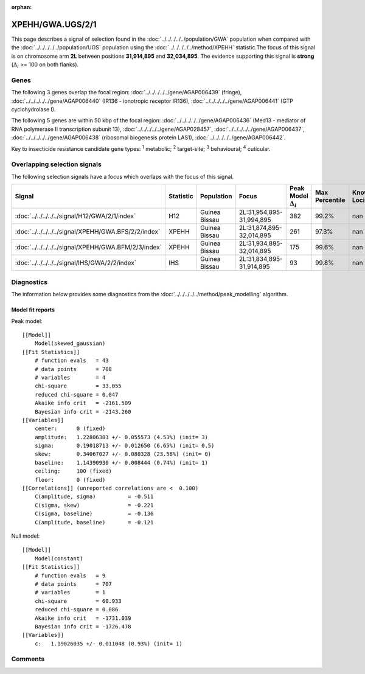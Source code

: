 :orphan:




XPEHH/GWA.UGS/2/1
=================

This page describes a signal of selection found in the
:doc:`../../../../../population/GWA` population
when compared with the :doc:`../../../../../population/UGS` population
using the :doc:`../../../../../method/XPEHH` statistic.The focus of this signal is on chromosome arm
**2L** between positions **31,914,895** and
**32,034,895**.
The evidence supporting this signal is
**strong** (:math:`\Delta_{i}` >= 100 on both flanks).





.. raw:: html
    :file: peak_location.html

.. raw:: html

    <div class='bokeh-figure figure'><p class='caption'>
    <strong>Signal location</strong>. Blue markers show the values of the selection statistic.
    The dashed black line shows the fitted peak model. The shaded red area shows the focus of the
    selection signal. The shaded blue area shows the genomic region in linkage with the
    selection event. Use the mouse wheel or the controls at the top right of the plot to zoom
    in, and hover over genes to see gene names and descriptions.
    </p></div>

Genes
-----


The following 3 genes overlap the focal region: :doc:`../../../../../gene/AGAP006439` (fringe),  :doc:`../../../../../gene/AGAP006440` (IR136 - ionotropic receptor IR136),  :doc:`../../../../../gene/AGAP006441` (GTP cyclohydrolase I).



The following 5 genes are within 50 kbp of the focal
region: :doc:`../../../../../gene/AGAP006436` (Med13 - mediator of RNA polymerase II transcription subunit 13),  :doc:`../../../../../gene/AGAP028457`,  :doc:`../../../../../gene/AGAP006437`,  :doc:`../../../../../gene/AGAP006438` (ribosomal biogenesis protein LAS1),  :doc:`../../../../../gene/AGAP006442`.


Key to insecticide resistance candidate gene types: :sup:`1` metabolic;
:sup:`2` target-site; :sup:`3` behavioural; :sup:`4` cuticular.

Overlapping selection signals
-----------------------------

The following selection signals have a focus which overlaps with the
focus of this signal.

.. cssclass:: table-hover
.. list-table::
    :widths: auto
    :header-rows: 1

    * - Signal
      - Statistic
      - Population
      - Focus
      - Peak Model :math:`\Delta_{i}`
      - Max Percentile
      - Known Loci
    * - :doc:`../../../../../signal/H12/GWA/2/1/index`
      - H12
      - Guinea Bissau
      - 2L:31,954,895-31,994,895
      - 382
      - 99.2%
      - nan
    * - :doc:`../../../../../signal/XPEHH/GWA.BFS/2/2/index`
      - XPEHH
      - Guinea Bissau
      - 2L:31,874,895-32,014,895
      - 261
      - 97.3%
      - nan
    * - :doc:`../../../../../signal/XPEHH/GWA.BFM/2/3/index`
      - XPEHH
      - Guinea Bissau
      - 2L:31,934,895-32,014,895
      - 175
      - 99.6%
      - nan
    * - :doc:`../../../../../signal/IHS/GWA/2/2/index`
      - IHS
      - Guinea Bissau
      - 2L:31,834,895-31,914,895
      - 93
      - 99.8%
      - nan
    




Diagnostics
-----------

The information below provides some diagnostics from the
:doc:`../../../../../method/peak_modelling` algorithm.

.. raw:: html

    <div class="figure">
    <img src="../../../../../_static/data/signal/XPEHH/GWA.UGS/2/1/peak_finding.png"/>
    <p class="caption"><strong>Selection signal in context</strong>. @@TODO</p>
    </div>

.. raw:: html

    <div class="figure">
    <img src="../../../../../_static/data/signal/XPEHH/GWA.UGS/2/1/peak_targetting.png"/>
    <p class="caption"><strong>Peak targetting</strong>. @@TODO</p>
    </div>

.. raw:: html

    <div class="figure">
    <img src="../../../../../_static/data/signal/XPEHH/GWA.UGS/2/1/peak_fit.png"/>
    <p class="caption"><strong>Peak fitting diagnostics</strong>. @@TODO</p>
    </div>

Model fit reports
~~~~~~~~~~~~~~~~~

Peak model::

    [[Model]]
        Model(skewed_gaussian)
    [[Fit Statistics]]
        # function evals   = 43
        # data points      = 708
        # variables        = 4
        chi-square         = 33.055
        reduced chi-square = 0.047
        Akaike info crit   = -2161.509
        Bayesian info crit = -2143.260
    [[Variables]]
        center:      0 (fixed)
        amplitude:   1.22806383 +/- 0.055573 (4.53%) (init= 3)
        sigma:       0.19018713 +/- 0.012650 (6.65%) (init= 0.5)
        skew:        0.34067027 +/- 0.080328 (23.58%) (init= 0)
        baseline:    1.14390930 +/- 0.008444 (0.74%) (init= 1)
        ceiling:     100 (fixed)
        floor:       0 (fixed)
    [[Correlations]] (unreported correlations are <  0.100)
        C(amplitude, sigma)          = -0.511 
        C(sigma, skew)               = -0.221 
        C(sigma, baseline)           = -0.136 
        C(amplitude, baseline)       = -0.121 


Null model::

    [[Model]]
        Model(constant)
    [[Fit Statistics]]
        # function evals   = 9
        # data points      = 707
        # variables        = 1
        chi-square         = 60.933
        reduced chi-square = 0.086
        Akaike info crit   = -1731.039
        Bayesian info crit = -1726.478
    [[Variables]]
        c:   1.19026035 +/- 0.011048 (0.93%) (init= 1)



Comments
--------


.. raw:: html

    <div id="disqus_thread"></div>
    <script>
    
    (function() { // DON'T EDIT BELOW THIS LINE
    var d = document, s = d.createElement('script');
    s.src = 'https://agam-selection-atlas.disqus.com/embed.js';
    s.setAttribute('data-timestamp', +new Date());
    (d.head || d.body).appendChild(s);
    })();
    </script>
    <noscript>Please enable JavaScript to view the <a href="https://disqus.com/?ref_noscript">comments.</a></noscript>


